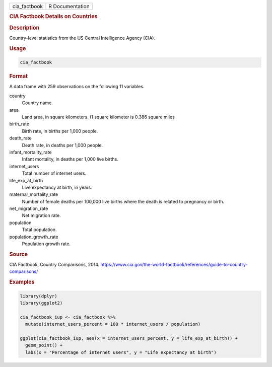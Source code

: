.. container::

   ============ ===============
   cia_factbook R Documentation
   ============ ===============

   .. rubric:: CIA Factbook Details on Countries
      :name: cia_factbook

   .. rubric:: Description
      :name: description

   Country-level statistics from the US Central Intelligence Agency
   (CIA).

   .. rubric:: Usage
      :name: usage

   .. code:: R

      cia_factbook

   .. rubric:: Format
      :name: format

   A data frame with 259 observations on the following 11 variables.

   country
      Country name.

   area
      Land area, in square kilometers. (1 square kilometer is 0.386
      square miles

   birth_rate
      Birth rate, in births per 1,000 people.

   death_rate
      Death rate, in deaths per 1,000 people.

   infant_mortality_rate
      Infant mortality, in deaths per 1,000 live births.

   internet_users
      Total number of internet users.

   life_exp_at_birth
      Live expectancy at birth, in years.

   maternal_mortality_rate
      Number of female deaths per 100,000 live births where the death is
      related to pregnancy or birth.

   net_migration_rate
      Net migration rate.

   population
      Total population.

   population_growth_rate
      Population growth rate.

   .. rubric:: Source
      :name: source

   CIA Factbook, Country Comparisons, 2014.
   https://www.cia.gov/the-world-factbook/references/guide-to-country-comparisons/

   .. rubric:: Examples
      :name: examples

   .. code:: R

      library(dplyr)
      library(ggplot2)

      cia_factbook_iup <- cia_factbook %>%
        mutate(internet_users_percent = 100 * internet_users / population)

      ggplot(cia_factbook_iup, aes(x = internet_users_percent, y = life_exp_at_birth)) +
        geom_point() +
        labs(x = "Percentage of internet users", y = "Life expectancy at birth")
